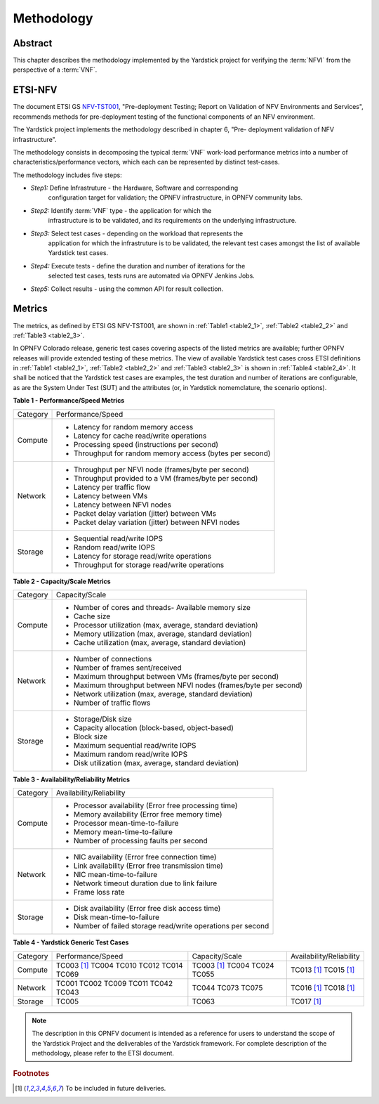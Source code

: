 .. This work is licensed under a Creative Commons Attribution 4.0 International
.. License.
.. http://creativecommons.org/licenses/by/4.0
.. (c) OPNFV, Ericsson AB and others.

===========
Methodology
===========

Abstract
========

This chapter describes the methodology implemented by the Yardstick project for
verifying the :term:`NFVI` from the perspective of a :term:`VNF`.

ETSI-NFV
========

.. _NFV-TST001: http://www.etsi.org/deliver/etsi_gs/NFV-TST/001_099/001/01.01.01_60/gs_NFV-TST001v010101p.pdf
.. _Yardsticktst: https://wiki.opnfv.org/download/attachments/2925202/opnfv_summit_-_bridging_opnfv_and_etsi.pdf?version=1&modificationDate=1458848320000&api=v2


The document ETSI GS NFV-TST001_, "Pre-deployment Testing; Report on Validation
of NFV Environments and Services", recommends methods for pre-deployment
testing of the functional components of an NFV environment.

The Yardstick project implements the methodology described in chapter 6, "Pre-
deployment validation of NFV infrastructure".

The methodology consists in decomposing the typical :term:`VNF` work-load
performance metrics into a number of characteristics/performance vectors, which
each can be represented by distinct test-cases.

The methodology includes five steps:

* *Step1:* Define Infrastruture - the Hardware, Software  and corresponding
   configuration target for validation; the OPNFV infrastructure, in OPNFV
   community labs.

* *Step2:* Identify :term:`VNF` type - the application for which the
   infrastructure is to be validated, and its requirements on the underlying
   infrastructure.

* *Step3:* Select test cases - depending on the workload that represents the
   application for which the infrastruture is to be validated, the relevant
   test cases amongst the list of available Yardstick test cases.

* *Step4:* Execute tests - define the duration and number of iterations for the
   selected test cases, tests runs are automated via OPNFV Jenkins Jobs.

* *Step5:* Collect results - using the common API for result collection.

.. seealso:: Yardsticktst_ for material on alignment ETSI TST001 and Yardstick.

Metrics
=======

The metrics, as defined by ETSI GS NFV-TST001, are shown in
:ref:`Table1 <table2_1>`, :ref:`Table2 <table2_2>` and
:ref:`Table3 <table2_3>`.

In OPNFV Colorado release, generic test cases covering aspects of the listed
metrics are available; further OPNFV releases will provide extended testing of
these metrics.
The view of available Yardstick test cases cross ETSI definitions in
:ref:`Table1 <table2_1>`, :ref:`Table2 <table2_2>` and :ref:`Table3 <table2_3>`
is shown in :ref:`Table4 <table2_4>`.
It shall be noticed that the Yardstick test cases are examples, the test
duration and number of iterations are configurable, as are the System Under
Test (SUT) and the attributes (or, in Yardstick nomemclature, the scenario
options).

.. _table2_1:

**Table 1 - Performance/Speed Metrics**

+---------+-------------------------------------------------------------------+
| Category| Performance/Speed                                                 |
|         |                                                                   |
+---------+-------------------------------------------------------------------+
| Compute | * Latency for random memory access                                |
|         | * Latency for cache read/write operations                         |
|         | * Processing speed (instructions per second)                      |
|         | * Throughput for random memory access (bytes per second)          |
|         |                                                                   |
+---------+-------------------------------------------------------------------+
| Network | * Throughput per NFVI node (frames/byte per second)               |
|         | * Throughput provided to a VM (frames/byte per second)            |
|         | * Latency per traffic flow                                        |
|         | * Latency between VMs                                             |
|         | * Latency between NFVI nodes                                      |
|         | * Packet delay variation (jitter) between VMs                     |
|         | * Packet delay variation (jitter) between NFVI nodes              |
|         |                                                                   |
+---------+-------------------------------------------------------------------+
| Storage | * Sequential read/write IOPS                                      |
|         | * Random read/write IOPS                                          |
|         | * Latency for storage read/write operations                       |
|         | * Throughput for storage read/write operations                    |
|         |                                                                   |
+---------+-------------------------------------------------------------------+

.. _table2_2:

**Table 2 - Capacity/Scale Metrics**

+---------+-------------------------------------------------------------------+
| Category| Capacity/Scale                                                    |
|         |                                                                   |
+---------+-------------------------------------------------------------------+
| Compute | * Number of cores and threads- Available memory size              |
|         | * Cache size                                                      |
|         | * Processor utilization (max, average, standard deviation)        |
|         | * Memory utilization (max, average, standard deviation)           |
|         | * Cache utilization (max, average, standard deviation)            |
|         |                                                                   |
+---------+-------------------------------------------------------------------+
| Network | * Number of connections                                           |
|         | * Number of frames sent/received                                  |
|         | * Maximum throughput between VMs (frames/byte per second)         |
|         | * Maximum throughput between NFVI nodes (frames/byte per second)  |
|         | * Network utilization (max, average, standard deviation)          |
|         | * Number of traffic flows                                         |
|         |                                                                   |
+---------+-------------------------------------------------------------------+
| Storage | * Storage/Disk size                                               |
|         | * Capacity allocation (block-based, object-based)                 |
|         | * Block size                                                      |
|         | * Maximum sequential read/write IOPS                              |
|         | * Maximum random read/write IOPS                                  |
|         | * Disk utilization (max, average, standard deviation)             |
|         |                                                                   |
+---------+-------------------------------------------------------------------+

.. _table2_3:

**Table 3 - Availability/Reliability Metrics**

+---------+-------------------------------------------------------------------+
| Category| Availability/Reliability                                          |
|         |                                                                   |
+---------+-------------------------------------------------------------------+
| Compute | * Processor availability (Error free processing time)             |
|         | * Memory availability (Error free memory time)                    |
|         | * Processor mean-time-to-failure                                  |
|         | * Memory mean-time-to-failure                                     |
|         | * Number of processing faults per second                          |
|         |                                                                   |
+---------+-------------------------------------------------------------------+
| Network | * NIC availability (Error free connection time)                   |
|         | * Link availability (Error free transmission time)                |
|         | * NIC mean-time-to-failure                                        |
|         | * Network timeout duration due to link failure                    |
|         | * Frame loss rate                                                 |
|         |                                                                   |
+---------+-------------------------------------------------------------------+
| Storage | * Disk availability (Error free disk access time)                 |
|         | * Disk mean-time-to-failure                                       |
|         | * Number of failed storage read/write operations per second       |
|         |                                                                   |
+---------+-------------------------------------------------------------------+

.. _table2_4:

**Table 4 - Yardstick Generic Test Cases**

+---------+-------------------+----------------+------------------------------+
| Category| Performance/Speed | Capacity/Scale | Availability/Reliability     |
|         |                   |                |                              |
+---------+-------------------+----------------+------------------------------+
| Compute | TC003 [1]_        | TC003 [1]_     |  TC013 [1]_                  |
|         | TC004             | TC004          |  TC015 [1]_                  |
|         | TC010             | TC024          |                              |
|         | TC012             | TC055          |                              |
|         | TC014             |                |                              |
|         | TC069             |                |                              |
+---------+-------------------+----------------+------------------------------+
| Network | TC001             | TC044          |  TC016 [1]_                  |
|         | TC002             | TC073          |  TC018 [1]_                  |
|         | TC009             | TC075          |                              |
|         | TC011             |                |                              |
|         | TC042             |                |                              |
|         | TC043             |                |                              |
+---------+-------------------+----------------+------------------------------+
| Storage | TC005             | TC063          |  TC017 [1]_                  |
+---------+-------------------+----------------+------------------------------+

.. note:: The description in this OPNFV document is intended as a reference for
  users to understand the scope of the Yardstick Project and the
  deliverables of the Yardstick framework. For complete description of
  the methodology, please refer to the ETSI document.

.. rubric:: Footnotes
.. [1] To be included in future deliveries.

